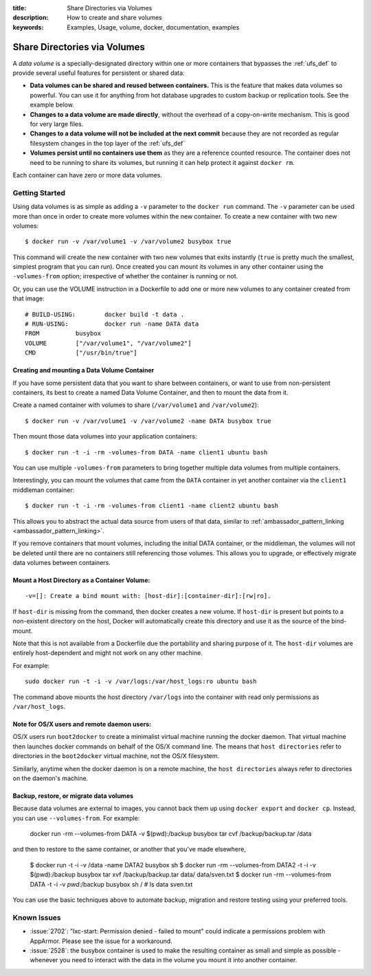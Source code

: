 :title: Share Directories via Volumes
:description: How to create and share volumes
:keywords: Examples, Usage, volume, docker, documentation, examples

.. _volume_def:

Share Directories via Volumes
=============================

A *data volume* is a specially-designated directory within one or more
containers that bypasses the :ref:`ufs_def` to provide several useful
features for persistent or shared data:

* **Data volumes can be shared and reused between containers.** This
  is the feature that makes data volumes so powerful. You can use it
  for anything from hot database upgrades to custom backup or
  replication tools. See the example below.
* **Changes to a data volume are made directly**, without the overhead
  of a copy-on-write mechanism. This is good for very large files.
* **Changes to a data volume will not be included at the next commit**
  because they are not recorded as regular filesystem changes in the
  top layer of the :ref:`ufs_def`
* **Volumes persist until no containers use them** as they are a reference
  counted resource. The container does not need to be running to share its
  volumes, but running it can help protect it against ``docker rm``.

Each container can have zero or more data volumes.

.. versionadded:: v0.3.0

Getting Started
...............

Using data volumes is as simple as adding a ``-v`` parameter to the ``docker run`` 
command. The ``-v`` parameter can be used more than once in order to 
create more volumes within the new container. To create a new container with 
two new volumes::

  $ docker run -v /var/volume1 -v /var/volume2 busybox true

This command will create the new container with two new volumes that 
exits instantly (``true`` is pretty much the smallest, simplest program 
that you can run). Once created you can mount its volumes in any other 
container using the ``-volumes-from`` option; irrespective of whether the
container is running or not. 

Or, you can use the VOLUME instruction in a Dockerfile to add one or more new
volumes to any container created from that image::

  # BUILD-USING:        docker build -t data .
  # RUN-USING:          docker run -name DATA data 
  FROM          busybox
  VOLUME        ["/var/volume1", "/var/volume2"]
  CMD           ["/usr/bin/true"]

Creating and mounting a Data Volume Container
---------------------------------------------

If you have some persistent data that you want to share between containers, 
or want to use from non-persistent containers, its best to create a named
Data Volume Container, and then to mount the data from it.

Create a named container with volumes to share (``/var/volume1`` and ``/var/volume2``)::

  $ docker run -v /var/volume1 -v /var/volume2 -name DATA busybox true

Then mount those data volumes into your application containers::

  $ docker run -t -i -rm -volumes-from DATA -name client1 ubuntu bash

You can use multiple ``-volumes-from`` parameters to bring together multiple 
data volumes from multiple containers. 

Interestingly, you can mount the volumes that came from the ``DATA`` container in 
yet another container via the ``client1`` middleman container::

  $ docker run -t -i -rm -volumes-from client1 -name client2 ubuntu bash

This allows you to abstract the actual data source from users of that data, 
similar to :ref:`ambassador_pattern_linking <ambassador_pattern_linking>`.

If you remove containers that mount volumes, including the initial DATA container, 
or the middleman, the volumes will not be deleted until there are no containers still
referencing those volumes. This allows you to upgrade, or effectively migrate data volumes
between containers.

Mount a Host Directory as a Container Volume:
---------------------------------------------

::

  -v=[]: Create a bind mount with: [host-dir]:[container-dir]:[rw|ro].

If ``host-dir`` is missing from the command, then docker creates a new volume.
If ``host-dir`` is present but points to a non-existent directory on the host,
Docker will automatically create this directory and use it as the source of the
bind-mount.

Note that this is not available from a Dockerfile due the portability and
sharing purpose of it. The ``host-dir`` volumes are entirely host-dependent and
might not work on any other machine.

For example::

  sudo docker run -t -i -v /var/logs:/var/host_logs:ro ubuntu bash

The command above mounts the host directory ``/var/logs`` into the
container with read only permissions as ``/var/host_logs``.

.. versionadded:: v0.5.0


Note for OS/X users and remote daemon users:
--------------------------------------------
 
OS/X users run ``boot2docker`` to create a minimalist virtual machine running the docker daemon.  That 
virtual machine then launches docker commands on behalf of the OS/X command line.   The means that ``host
directories`` refer to directories in the ``boot2docker`` virtual machine, not the OS/X filesystem.

Similarly, anytime when the docker daemon is on a remote machine, the ``host directories`` always refer to directories on the daemon's machine.

Backup, restore, or migrate data volumes
----------------------------------------

Because data volumes are external to images, you cannot back them up using ``docker export`` and 
``docker cp``. Instead, you can use ``--volumes-from``. For example:

    docker run -rm --volumes-from DATA -v $(pwd):/backup busybox tar cvf /backup/backup.tar /data

and then to restore to the same container, or another that you've made elsewhere, 

    $ docker run -t -i -v /data -name DATA2 busybox sh
    $ docker run -rm --volumes-from DATA2 -t -i -v $(pwd):/backup busybox tar xvf /backup/backup.tar
    data/
    data/sven.txt
    $ docker run -rm --volumes-from DATA -t -i -v `pwd`:/backup busybox sh
    / # ls data
    sven.txt


You can use the basic techniques above to automate backup, migration and restore
testing using your preferred tools.

Known Issues
............

* :issue:`2702`: "lxc-start: Permission denied - failed to mount"
  could indicate a permissions problem with AppArmor. Please see the
  issue for a workaround.
* :issue:`2528`:  the busybox container is used to make the resulting container as small and
  simple as possible - whenever you need to interact with the data in the volume
  you mount it into another container.
